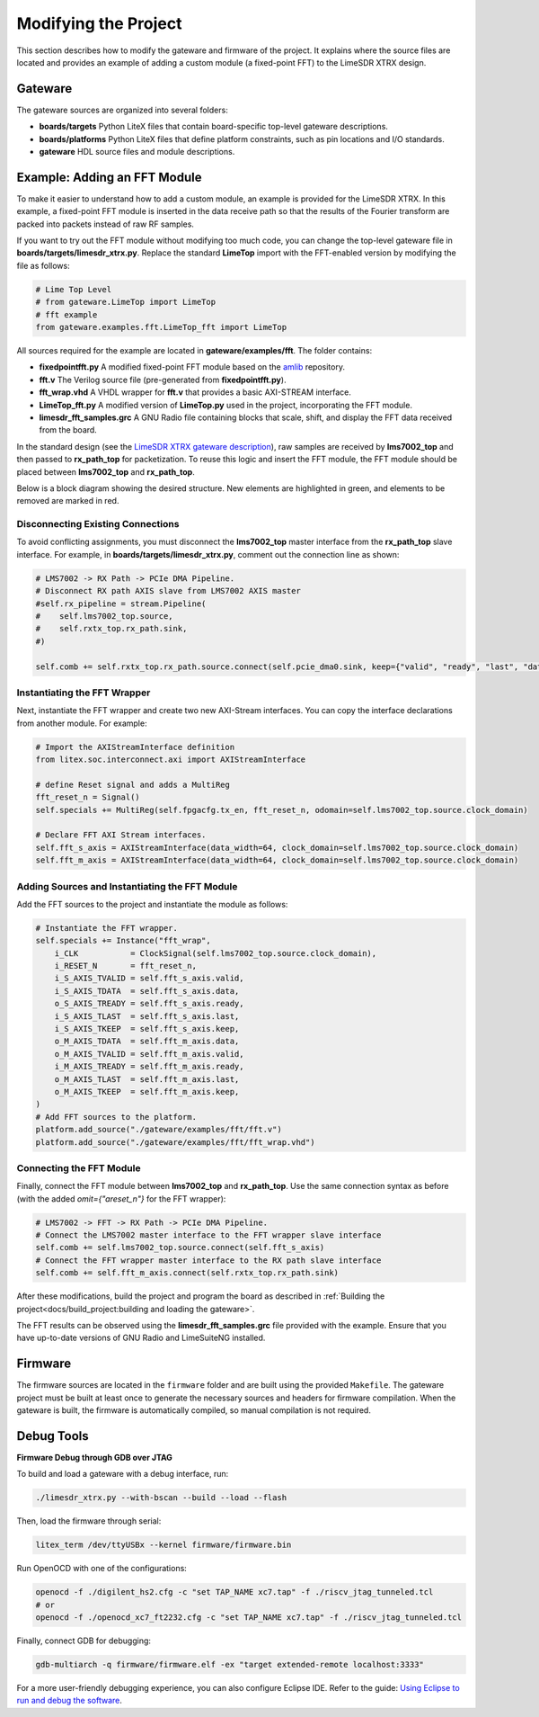 Modifying the Project
=====================

This section describes how to modify the gateware and firmware of the project. It explains where the source files are located and provides an example of adding a custom module (a fixed-point FFT) to the LimeSDR XTRX design.

Gateware
--------
The gateware sources are organized into several folders:

- **boards/targets**
  Python LiteX files that contain board-specific top-level gateware descriptions.
- **boards/platforms**
  Python LiteX files that define platform constraints, such as pin locations and I/O standards.
- **gateware**
  HDL source files and module descriptions.

Example: Adding an FFT Module
-----------------------------
To make it easier to understand how to add a custom module, an example is provided for the LimeSDR XTRX. In this example, a fixed-point FFT module is inserted in the data receive path so that the results of the Fourier transform are packed into packets instead of raw RF samples.

If you want to try out the FFT module without modifying too much code, you can change the top-level gateware file in **boards/targets/limesdr_xtrx.py**. Replace the standard **LimeTop** import with the FFT-enabled version by modifying the file as follows:

.. code-block:: python

    # Lime Top Level
    # from gateware.LimeTop import LimeTop
    # fft example
    from gateware.examples.fft.LimeTop_fft import LimeTop

All sources required for the example are located in **gateware/examples/fft**. The folder contains:

- **fixedpointfft.py**
  A modified fixed-point FFT module based on the `amlib`_ repository.
- **fft.v**
  The Verilog source file (pre-generated from **fixedpointfft.py**).
- **fft_wrap.vhd**
  A VHDL wrapper for **fft.v** that provides a basic AXI-STREAM interface.
- **LimeTop_fft.py**
  A modified version of **LimeTop.py** used in the project, incorporating the FFT module.
- **limesdr_fft_samples.grc**
  A GNU Radio file containing blocks that scale, shift, and display the FFT data received from the board.

In the standard design (see the `LimeSDR XTRX gateware description`_), raw samples are received by **lms7002_top** and then passed to **rx_path_top** for packetization. To reuse this logic and insert the FFT module, the FFT module should be placed between **lms7002_top** and **rx_path_top**.

Below is a block diagram showing the desired structure. New elements are highlighted in green, and elements to be removed are marked in red.

.. figure:: limesdr-xtrx/images/limetop_block_diagram_fft.svg
   :width: 1000
   :alt: Block diagram showing FFT module insertion

Disconnecting Existing Connections
~~~~~~~~~~~~~~~~~~~~~~~~~~~~~~~~~~

To avoid conflicting assignments, you must disconnect the **lms7002_top** master interface from the **rx_path_top** slave interface. For example, in **boards/targets/limesdr_xtrx.py**, comment out the connection line as shown:

.. code-block:: python

    # LMS7002 -> RX Path -> PCIe DMA Pipeline.
    # Disconnect RX path AXIS slave from LMS7002 AXIS master
    #self.rx_pipeline = stream.Pipeline(
    #    self.lms7002_top.source,
    #    self.rxtx_top.rx_path.sink,
    #)

    self.comb += self.rxtx_top.rx_path.source.connect(self.pcie_dma0.sink, keep={"valid", "ready", "last", "data"}),

Instantiating the FFT Wrapper
~~~~~~~~~~~~~~~~~~~~~~~~~~~~~

Next, instantiate the FFT wrapper and create two new AXI-Stream interfaces. You can copy the interface declarations from another module. For example:

.. code-block:: python

    # Import the AXIStreamInterface definition
    from litex.soc.interconnect.axi import AXIStreamInterface

    # define Reset signal and adds a MultiReg
    fft_reset_n = Signal()
    self.specials += MultiReg(self.fpgacfg.tx_en, fft_reset_n, odomain=self.lms7002_top.source.clock_domain)

    # Declare FFT AXI Stream interfaces.
    self.fft_s_axis = AXIStreamInterface(data_width=64, clock_domain=self.lms7002_top.source.clock_domain)
    self.fft_m_axis = AXIStreamInterface(data_width=64, clock_domain=self.lms7002_top.source.clock_domain)

Adding Sources and Instantiating the FFT Module
~~~~~~~~~~~~~~~~~~~~~~~~~~~~~~~~~~~~~~~~~~~~~~~

Add the FFT sources to the project and instantiate the module as follows:

.. code-block:: python

    # Instantiate the FFT wrapper.
    self.specials += Instance("fft_wrap",
        i_CLK           = ClockSignal(self.lms7002_top.source.clock_domain),
        i_RESET_N       = fft_reset_n,
        i_S_AXIS_TVALID = self.fft_s_axis.valid,
        i_S_AXIS_TDATA  = self.fft_s_axis.data,
        o_S_AXIS_TREADY = self.fft_s_axis.ready,
        i_S_AXIS_TLAST  = self.fft_s_axis.last,
        i_S_AXIS_TKEEP  = self.fft_s_axis.keep,
        o_M_AXIS_TDATA  = self.fft_m_axis.data,
        o_M_AXIS_TVALID = self.fft_m_axis.valid,
        i_M_AXIS_TREADY = self.fft_m_axis.ready,
        o_M_AXIS_TLAST  = self.fft_m_axis.last,
        o_M_AXIS_TKEEP  = self.fft_m_axis.keep,
    )
    # Add FFT sources to the platform.
    platform.add_source("./gateware/examples/fft/fft.v")
    platform.add_source("./gateware/examples/fft/fft_wrap.vhd")

Connecting the FFT Module
~~~~~~~~~~~~~~~~~~~~~~~~~

Finally, connect the FFT module between **lms7002_top** and **rx_path_top**. Use the same connection syntax as before (with the added *omit={"areset_n"}* for the FFT wrapper):

.. code-block:: python

    # LMS7002 -> FFT -> RX Path -> PCIe DMA Pipeline.
    # Connect the LMS7002 master interface to the FFT wrapper slave interface
    self.comb += self.lms7002_top.source.connect(self.fft_s_axis)
    # Connect the FFT wrapper master interface to the RX path slave interface
    self.comb += self.fft_m_axis.connect(self.rxtx_top.rx_path.sink)

After these modifications, build the project and program the board as described in :ref:`Building the project<docs/build_project:building and loading the gateware>`.

The FFT results can be observed using the **limesdr_fft_samples.grc** file provided with the example. Ensure that you have up-to-date versions of GNU Radio and LimeSuiteNG installed.

.. figure:: limesdr-xtrx/images/gnuradio_fft.png
   :width: 1000
   :alt: Screenshot of FFT output in GNU Radio

.. _amlib: https://github.com/amaranth-farm/amlib
.. _LimeSDR XTRX gateware description: https://limesdrgw.myriadrf.org/docs/limesdr_xtrx
.. _LiteX documentation: https://github.com/enjoy-digital/litex/wiki/Reuse-a-(System)Verilog,-VHDL,-Amaranth,-Spinal-HDL,-Chisel-core

Firmware
--------
The firmware sources are located in the ``firmware`` folder and are built using the provided ``Makefile``. The gateware project must be built at least once to generate the necessary sources and headers for firmware compilation. When the gateware is built, the firmware is automatically compiled, so manual compilation is not required.

Debug Tools
-----------
**Firmware Debug through GDB over JTAG**

To build and load a gateware with a debug interface, run:

.. code-block:: bash

    ./limesdr_xtrx.py --with-bscan --build --load --flash

Then, load the firmware through serial:

.. code-block:: bash

    litex_term /dev/ttyUSBx --kernel firmware/firmware.bin

Run OpenOCD with one of the configurations:

.. code-block:: bash

    openocd -f ./digilent_hs2.cfg -c "set TAP_NAME xc7.tap" -f ./riscv_jtag_tunneled.tcl
    # or
    openocd -f ./openocd_xc7_ft2232.cfg -c "set TAP_NAME xc7.tap" -f ./riscv_jtag_tunneled.tcl

Finally, connect GDB for debugging:

.. code-block:: bash

    gdb-multiarch -q firmware/firmware.elf -ex "target extended-remote localhost:3333"

For a more user-friendly debugging experience, you can also configure Eclipse IDE. Refer to the guide:
`Using Eclipse to run and debug the software <https://github.com/SpinalHDL/VexRiscv?tab=readme-ov-file#using-eclipse-to-run-and-debug-the-software>`_.

